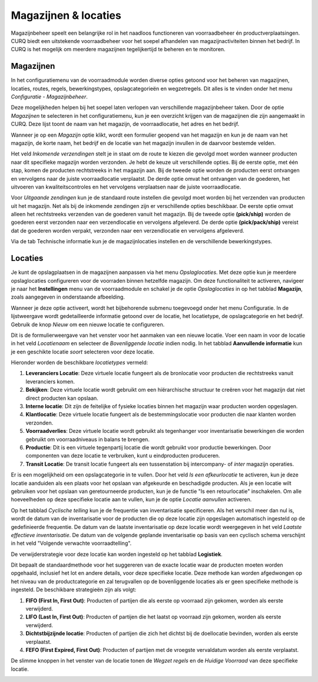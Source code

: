 =====================
Magazijnen & locaties
=====================

Magazijnbeheer speelt een belangrijke rol in het naadloos functioneren van voorraadbeheer én productverplaatsingen. CURQ biedt een
uitstekende voorraadbeheer voor het soepel afhandelen van magazijnactiviteiten binnen het bedrijf. In CURQ is het mogelijk om
meerdere magazijnen tegelijkertijd te beheren en te monitoren.

----------
Magazijnen
----------

In het configuratiemenu van de voorraadmodule worden diverse opties getoond voor het beheren van magazijnen, locaties, routes,
regels, bewerkingstypes, opslagcategorieën en wegzetregels. Dit alles is te vinden onder het menu *Configuratie - Magazijnbeheer*.

.. image:: media/image69.png

Deze mogelijkheden helpen bij het soepel laten verlopen van verschillende magazijnbeheer taken. Door de optie *Magazijnen* te
selecteren in het configuratiemenu, kun je een overzicht krijgen van de magazijnen die zijn aangemaakt in CURQ. Deze lijst toont de naam
van het magazijn, de voorraadlocatie, het adres en het bedrijf.

Wanneer je op een *Magazijn* optie klikt, wordt een formulier geopend van het magazijn en kun je de naam van het magazijn, de
korte naam, het bedrijf en de locatie van het magazijn invullen in de daarvoor bestemde velden.

.. image:: media/image70.png

Het veld *Inkomende verzendingen* stelt je in staat om de route te kiezen die gevolgd moet worden wanneer producten naar dit
specifieke magazijn worden verzonden. Je hebt de keuze uit verschillende opties. Bij de eerste optie, met één stap, komen de producten
rechtstreeks in het magazijn aan. Bij de tweede optie worden de producten eerst ontvangen en vervolgens naar de
juiste voorraadlocatie verplaatst.
De derde optie omvat het ontvangen van de goederen, het uitvoeren van kwaliteitscontroles en het vervolgens verplaatsen naar de
juiste voorraadlocatie.

Voor *Uitgaande zendingen* kun je de standaard route instellen die gevolgd moet worden bij het verzenden van producten uit het magazijn.
Net als bij de inkomende zendingen zijn er verschillende opties beschikbaar. De eerste optie omvat alleen het rechtstreeks verzenden van
de goederen vanuit het magazijn. Bij de tweede optie **(pick/ship)** worden de goederen eerst verzonden naar een verzendlocatie en
vervolgens afgeleverd. De derde optie **(pick/pack/ship)** vereist dat de goederen worden verpakt, verzonden naar een verzendlocatie
en vervolgens afgeleverd.

Via de tab Technische informatie kun je de magazijnlocaties instellen en de verschillende bewerkingstypes.

.. image:: media/image71.png

--------
Locaties
--------

Je kunt de opslagplaatsen in de magazijnen aanpassen via het menu *Opslaglocaties*. Met deze optie kun je meerdere opslaglocaties
configureren voor de voorraden binnen hetzelfde magazijn. Om deze functionaliteit te activeren, navigeer je naar het **Instellingen**
menu van de voorraadmodule en schakel je de optie *Opslaglocaties* in op het tabblad **Magazijn**, zoals aangegeven in onderstaande
afbeelding.

.. image:: media/image72.png

.. image:: media/image73.png

Wanneer je deze optie activeert, wordt het bijbehorende submenu toegevoegd onder het menu Configuratie.  In de lijstweergave wordt
gedetailleerde informatie getoond over de locatie, het locatietype, de opslagcategorie en het bedrijf. Gebruik de knop *Nieuw* om
een nieuwe locatie te configureren.

.. image:: media/image74.png

Dit is de formulierweergave van het venster voor het aanmaken van een nieuwe locatie. Voer een naam in voor de locatie in het veld
*Locatienaam* en selecteer de *Bovenliggende locatie* indien nodig. In het tabblad **Aanvullende informatie** kun je een geschikte
locatie *soort* selecteren voor deze locatie.

Hieronder worden de beschikbare *locatietypes* vermeld:

1. **Leveranciers Locatie**: Deze virtuele locatie fungeert als de bronlocatie voor producten die rechtstreeks vanuit leveranciers
   komen.
2. **Bekijken**: Deze virtuele locatie wordt gebruikt om een hiërarchische structuur te creëren voor het magazijn dat niet direct
   producten kan opslaan.
3. **Interne locatie**: Dit zijn de feitelijke of fysieke locaties binnen het magazijn waar producten worden opgeslagen.
4. **Klantlocatie**: Deze virtuele locatie fungeert als de bestemmingslocatie voor producten die naar klanten worden verzonden.
5. **Voorraadverlies**: Deze virtuele locatie wordt gebruikt als tegenhanger voor inventarisatie bewerkingen die worden gebruikt
   om voorraadniveaus in balans te brengen.
6. **Productie**: Dit is een virtuele tegenpartij locatie die wordt gebruikt voor productie bewerkingen. Door componenten van
   deze locatie te verbruiken, kunt u eindproducten produceren.
7. **Transit Locatie**: De transit locatie fungeert als een tussenstation bij intercompany- of *inter* magazijn operaties.

Er is een mogelijkheid om een opslagcategorie in te vullen. Door het veld *Is een afkeurlocatie* te activeren, kun je deze locatie
aanduiden als een plaats voor het opslaan van afgekeurde en beschadigde producten. Als je een locatie wilt gebruiken voor het
opslaan van geretourneerde producten, kun je de functie "Is een retourlocatie" inschakelen. Om alle hoeveelheden op deze specifieke
locatie aan te vullen, kun je de optie *Locatie aanvullen* activeren.

Op het tabblad *Cyclische telling* kun je de frequentie van inventarisatie specificeren. Als het verschil meer dan nul is, wordt de
datum van de inventarisatie voor de producten die op deze locatie zijn opgeslagen automatisch ingesteld op de gedefinieerde frequentie.
De datum van de laatste inventarisatie op deze locatie wordt weergegeven in het veld *Laatste effectieve inventarisatie*.
De datum van de volgende geplande inventarisatie op basis van een cyclisch schema verschijnt in het veld "Volgende verwachte
voorraadtelling".

De verwijderstrategie voor deze locatie kan worden ingesteld op het tabblad **Logistiek**.

.. image:: media/image75.png

Dit bepaalt de standaardmethode voor het suggereren van de exacte locatie waar de producten moeten worden opgehaald, inclusief het
lot en andere details, voor deze specifieke locatie. Deze methode kan worden afgedwongen op het niveau van de productcategorie
en zal terugvallen op de bovenliggende locaties als er geen specifieke methode is ingesteld.
De beschikbare strategieën zijn als volgt:

1. **FIFO (First In, First Out)**: Producten of partijen die als eerste op voorraad zijn gekomen, worden als eerste verwijderd.
2. **LIFO (Last In, First Out)**: Producten of partijen die het laatst op voorraad zijn gekomen, worden als eerste verwijderd.
3. **Dichtstbijzijnde locatie**: Producten of partijen die zich het dichtst bij de doellocatie bevinden, worden als eerste verplaatst.
4. **FEFO (First Expired, First Out)**: Producten of partijen met de vroegste vervaldatum worden als eerste verplaatst.

De slimme knoppen in het venster van de locatie tonen de *Wegzet regels* en de *Huidige Voorraad* van deze specifieke locatie.

.. image:: media/image76.png
